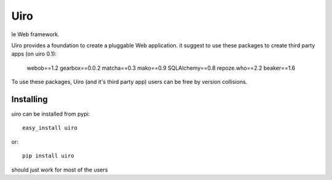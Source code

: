 ====
Uiro
====

le Web framework.

Uiro provides a foundation to create a pluggable Web application.
it suggest to use these packages to create third party apps (on uiro 0.1):

    webob==1.2
    gearbox==0.0.2
    matcha==0.3
    mako==0.9
    SQLAlchemy==0.8
    repoze.who==2.2
    beaker==1.6

To use these packages, Uiro (and it's third party app) users can
be free by version collisions.

Installing
==========

uiro can be installed from pypi::

    easy_install uiro

or::

    pip install uiro

should just work for most of the users
